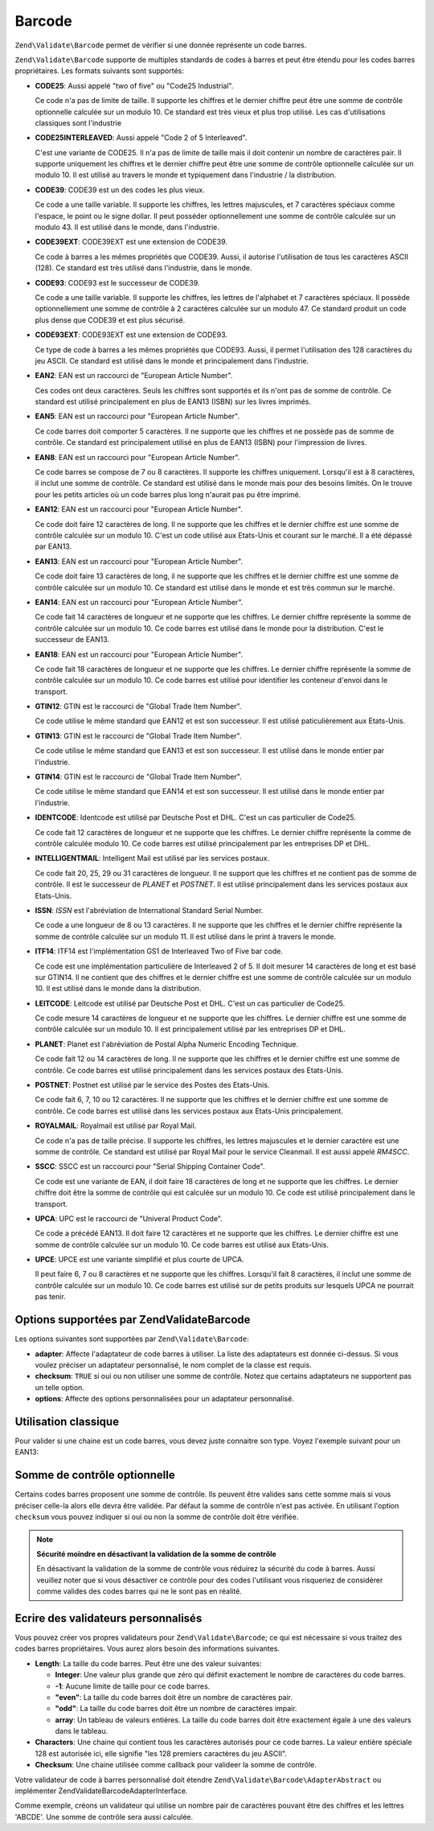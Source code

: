 .. EN-Revision: none
.. _zend.validator.set.barcode:

Barcode
=======

``Zend\Validate\Barcode`` permet de vérifier si une donnée représente un code barres.

``Zend\Validate\Barcode`` supporte de multiples standards de codes à barres et peut être étendu pour les codes
barres propriétaires. Les formats suivants sont supportés:

- **CODE25**: Aussi appelé "two of five" ou "Code25 Industrial".

  Ce code n'a pas de limite de taille. Il supporte les chiffres et le dernier chiffre peut être une somme de
  contrôle optionnelle calculée sur un modulo 10. Ce standard est très vieux et plus trop utilisé. Les cas
  d'utilisations classiques sont l'industrie

- **CODE25INTERLEAVED**: Aussi appelé "Code 2 of 5 Interleaved".

  C'est une variante de CODE25. Il n'a pas de limite de taille mais il doit contenir un nombre de caractères pair.
  Il supporte uniquement les chiffres et le dernier chiffre peut être une somme de contrôle optionnelle calculée
  sur un modulo 10. Il est utilisé au travers le monde et typiquement dans l'industrie / la distribution.

- **CODE39**: CODE39 est un des codes les plus vieux.

  Ce code a une taille variable. Il supporte les chiffres, les lettres majuscules, et 7 caractères spéciaux comme
  l'espace, le point ou le signe dollar. Il peut posséder optionnellement une somme de contrôle calculée sur un
  modulo 43. Il est utilisé dans le monde, dans l'industrie.

- **CODE39EXT**: CODE39EXT est une extension de CODE39.

  Ce code à barres a les mêmes propriétés que CODE39. Aussi, il autorise l'utilisation de tous les caractères
  ASCII (128). Ce standard est très utilisé dans l'industrie, dans le monde.

- **CODE93**: CODE93 est le successeur de CODE39.

  Ce code a une taille variable. Il supporte les chiffres, les lettres de l'alphabet et 7 caractères spéciaux. Il
  possède optionnellement une somme de contrôle à 2 caractères calculée sur un modulo 47. Ce standard produit
  un code plus dense que CODE39 et est plus sécurisé.

- **CODE93EXT**: CODE93EXT est une extension de CODE93.

  Ce type de code à barres a les mêmes propriétés que CODE93. Aussi, il permet l'utilisation des 128
  caractères du jeu ASCII. Ce standard est utilisé dans le monde et principalement dans l'industrie.

- **EAN2**: EAN est un raccourci de "European Article Number".

  Ces codes ont deux caractères. Seuls les chiffres sont supportés et ils n'ont pas de somme de contrôle. Ce
  standard est utilisé principalement en plus de EAN13 (ISBN) sur les livres imprimés.

- **EAN5**: EAN est un raccourci pour "European Article Number".

  Ce code barres doit comporter 5 caractères. Il ne supporte que les chiffres et ne possède pas de somme de
  contrôle. Ce standard est principalement utilisé en plus de EAN13 (ISBN) pour l'impression de livres.

- **EAN8**: EAN est un raccourci pour "European Article Number".

  Ce code barres se compose de 7 ou 8 caractères. Il supporte les chiffres uniquement. Lorsqu'il est à 8
  caractères, il inclut une somme de contrôle. Ce standard est utilisé dans le monde mais pour des besoins
  limités. On le trouve pour les petits articles où un code barres plus long n'aurait pas pu être imprimé.

- **EAN12**: EAN est un raccourci pour "European Article Number".

  Ce code doit faire 12 caractères de long. Il ne supporte que les chiffres et le dernier chiffre est une somme de
  contrôle calculée sur un modulo 10. C'est un code utilisé aux Etats-Unis et courant sur le marché. Il a été
  dépassé par EAN13.

- **EAN13**: EAN est un raccourci pour "European Article Number".

  Ce code doit faire 13 caractères de long, il ne supporte que les chiffres et le dernier chiffre est une somme de
  contrôle calculée sur un modulo 10. Ce standard est utilisé dans le monde et est très commun sur le marché.

- **EAN14**: EAN est un raccourci pour "European Article Number".

  Ce code fait 14 caractères de longueur et ne supporte que les chiffres. Le dernier chiffre représente la somme
  de contrôle calculée sur un modulo 10. Ce code barres est utilisé dans le monde pour la distribution. C'est le
  successeur de EAN13.

- **EAN18**: EAN est un raccourci pour "European Article Number".

  Ce code fait 18 caractères de longueur et ne supporte que les chiffres. Le dernier chiffre représente la somme
  de contrôle calculée sur un modulo 10. Ce code barres est utilisé pour identifier les conteneur d'envoi dans
  le transport.

- **GTIN12**: GTIN est le raccourci de "Global Trade Item Number".

  Ce code utilise le même standard que EAN12 et est son successeur. Il est utilisé paticulièrement aux
  Etats-Unis.

- **GTIN13**: GTIN est le raccourci de "Global Trade Item Number".

  Ce code utilise le même standard que EAN13 et est son successeur. Il est utilisé dans le monde entier par
  l'industrie.

- **GTIN14**: GTIN est le raccourci de "Global Trade Item Number".

  Ce code utilise le même standard que EAN14 et est son successeur. Il est utilisé dans le monde entier par
  l'industrie.

- **IDENTCODE**: Identcode est utilisé par Deutsche Post et DHL. C'est un cas particulier de Code25.

  Ce code fait 12 caractères de longueur et ne supporte que les chiffres. Le dernier chiffre représente la comme
  de contrôle calculée modulo 10. Ce code barres est utilisé principalement par les entreprises DP et DHL.

- **INTELLIGENTMAIL**: Intelligent Mail est utilisé par les services postaux.

  Ce code fait 20, 25, 29 ou 31 caractères de longueur. Il ne support que les chiffres et ne contient pas de somme
  de contrôle. Il est le successeur de *PLANET* et *POSTNET*. Il est utilisé principalement dans les services
  postaux aux Etats-Unis.

- **ISSN**: *ISSN* est l'abréviation de International Standard Serial Number.

  Ce code a une longueur de 8 ou 13 caractères. Il ne supporte que les chiffres et le dernier chiffre représente
  la somme de contrôle calculée sur un modulo 11. Il est utilisé dans le print à travers le monde.

- **ITF14**: ITF14 est l'implémentation GS1 de Interleaved Two of Five bar code.

  Ce code est une implémentation particulière de Interleaved 2 of 5. Il doit mesurer 14 caractères de long et
  est basé sur GTIN14. Il ne contient que des chiffres et le dernier chiffre est une somme de contrôle calculée
  sur un modulo 10. Il est utilisé dans le monde dans la distribution.

- **LEITCODE**: Leitcode est utilisé par Deutsche Post et DHL. C'est un cas particulier de Code25.

  Ce code mesure 14 caractères de longueur et ne supporte que les chiffres. Le dernier chiffre est une somme de
  contrôle calculée sur un modulo 10. Il est principalement utilisé par les entreprises DP et DHL.

- **PLANET**: Planet est l'abréviation de Postal Alpha Numeric Encoding Technique.

  Ce code fait 12 ou 14 caractères de long. Il ne supporte que les chiffres et le dernier chiffre est une somme de
  contrôle. Ce code barres est utilisé principalement dans les services postaux des Etats-Unis.

- **POSTNET**: Postnet est utilisé par le service des Postes des Etats-Unis.

  Ce code fait 6, 7, 10 ou 12 caractères. Il ne supporte que les chiffres et le dernier chiffre est une somme de
  contrôle. Ce code barres est utilisé dans les services postaux aux Etats-Unis principalement.

- **ROYALMAIL**: Royalmail est utilisé par Royal Mail.

  Ce code n'a pas de taille précise. Il supporte les chiffres, les lettres majuscules et le dernier caractère est
  une somme de contrôle. Ce standard est utilisé par Royal Mail pour le service Cleanmail. Il est aussi appelé
  *RM4SCC*.

- **SSCC**: SSCC est un raccourci pour "Serial Shipping Container Code".

  Ce code est une variante de EAN, il doit faire 18 caractères de long et ne supporte que les chiffres. Le dernier
  chiffre doit être la somme de contrôle qui est calculée sur un modulo 10. Ce code est utilisé principalement
  dans le transport.

- **UPCA**: UPC est le raccourci de "Univeral Product Code".

  Ce code a précédé EAN13. Il doit faire 12 caractères et ne supporte que les chiffres. Le dernier chiffre est
  une somme de contrôle calculée sur un modulo 10. Ce code barres est utilisé aux Etats-Unis.

- **UPCE**: UPCE est une variante simplifié et plus courte de UPCA.

  Il peut faire 6, 7 ou 8 caractères et ne supporte que les chiffres. Lorsqu'il fait 8 caractères, il inclut une
  somme de contrôle calculée sur un modulo 10. Ce code barres est utilisé sur de petits produits sur lesquels
  UPCA ne pourrait pas tenir.

.. _zend.validator.set.barcode.options:

Options supportées par Zend\Validate\Barcode
--------------------------------------------

Les options suivantes sont supportées par ``Zend\Validate\Barcode``:

- **adapter**: Affecte l'adaptateur de code barres à utiliser. La liste des adaptateurs est donnée ci-dessus. Si
  vous voulez préciser un adaptateur personnalisé, le nom complet de la classe est requis.

- **checksum**: ``TRUE`` si oui ou non utiliser une somme de contrôle. Notez que certains adaptateurs ne
  supportent pas un telle option.

- **options**: Affecte des options personnalisées pour un adaptateur personnalisé.

.. _zend.validator.set.barcode.basic:

Utilisation classique
---------------------

Pour valider si une chaine est un code barres, vous devez juste connaitre son type. Voyez l'exemple suivant pour un
EAN13:

.. code-block:: php
   :linenos:

   $valid = new Zend\Validate\Barcode('EAN13');
   if ($valid->isValid($input)) {
       // input semble être valide
   } else {
       // input est invalide
   }

.. _zend.validator.set.barcode.checksum:

Somme de contrôle optionnelle
-----------------------------

Certains codes barres proposent une somme de contrôle. Ils peuvent être valides sans cette somme mais si vous
préciser celle-la alors elle devra être validée. Par défaut la somme de contrôle n'est pas activée. En
utilisant l'option ``checksum`` vous pouvez indiquer si oui ou non la somme de contrôle doit être vérifiée.

.. code-block:: php
   :linenos:

   $valid = new Zend\Validate\Barcode(array(
       'adapter'  => 'EAN13',
       'checksum' => false,
   ));
   if ($valid->isValid($input)) {
       // input semble être valide
   } else {
       // input est invalide
   }

.. note::

   **Sécurité moindre en désactivant la validation de la somme de contrôle**

   En désactivant la validation de la somme de contrôle vous réduirez la sécurité du code à barres. Aussi
   veuillez noter que si vous désactiver ce contrôle pour des codes l'utilisant vous risqueriez de considérer
   comme valides des codes barres qui ne le sont pas en réalité.

.. _zend.validator.set.barcode.custom:

Ecrire des validateurs personnalisés
------------------------------------

Vous pouvez créer vos propres validateurs pour ``Zend\Validate\Barcode``; ce qui est nécessaire si vous traitez
des codes barres propriétaires. Vous aurez alors besoin des informations suivantes.

- **Length**: La taille du code barres. Peut être une des valeur suivantes:

  - **Integer**: Une valeur plus grande que zéro qui définit exactement le nombre de caractères du code barres.

  - **-1**: Aucune limite de taille pour ce code barres.

  - **"even"**: La taille du code barres doit être un nombre de caractères pair.

  - **"odd"**: La taille du code barres doit être un nombre de caractères impair.

  - **array**: Un tableau de valeurs entières. La taille du code barres doit être exactement égale à une des
    valeurs dans le tableau.

- **Characters**: Une chaine qui contient tous les caractères autorisés pour ce code barres. La valeur entière
  spéciale 128 est autorisée ici, elle signifie "les 128 premiers caractères du jeu ASCII".

- **Checksum**: Une chaine utilisée comme callback pour valideer la somme de contrôle.

Votre validateur de code à barres personnalisé doit étendre ``Zend\Validate\Barcode\AdapterAbstract`` ou
implémenter Zend\Validate\Barcode\AdapterInterface.

Comme exemple, créons un validateur qui utilise un nombre pair de caractères pouvant être des chiffres et les
lettres 'ABCDE'. Une somme de contrôle sera aussi calculée.

.. code-block:: php
   :linenos:

   class My_Barcode_MyBar extends Zend\Validate\Barcode\AdapterAbstract
   {
       protected $_length     = 'even';
       protected $_characters = '0123456789ABCDE';
       protected $_checksum   = '_mod66';

       protected function _mod66($barcode)
       {
           // effectuer de la validation et retourner un booléen
       }
   }

   $valid = new Zend\Validate\Barcode('My_Barcode_MyBar');
   if ($valid->isValid($input)) {
       // input semble valide
   } else {
       // input est invalide
   }



